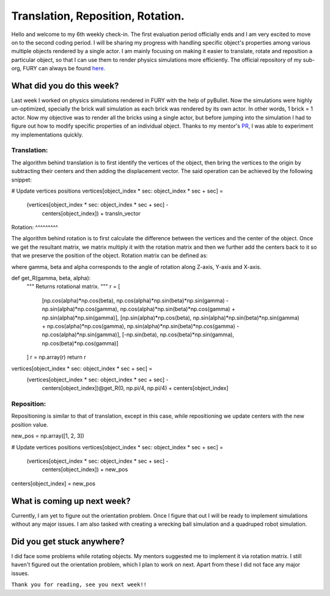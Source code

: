Translation, Reposition, Rotation.
==================================

.. post:: July 5 2020
   :author: Soham Biswas
   :tags: google
   :category: gsoc

Hello and welcome to my 6th weekly check-in. The first evaluation period officially ends and I am very excited to move on to the second coding period. I will be sharing my progress with handling specific object's properties among various multiple objects rendered by a single actor. I am mainly focusing on making it easier to translate, rotate and reposition a particular object, so that I can use them to render physics simulations more efficiently. The official repository of my sub-org, FURY can always be found `here <https://github.com/fury-gl/fury/>`_.

What did you do this week?
--------------------------
Last week I worked on physics simulations rendered in FURY with the help of pyBullet. Now the simulations were highly un-optimized, specially the brick wall simulation as each brick was rendered by its own actor. In other words, 1 brick = 1 actor. Now my objective was to render all the bricks using a single actor, but before jumping into the simulation I had to figure out how to modify specific properties of an individual object. Thanks to my mentor's `PR <https://github.com/fury-gl/fury/pull/233>`_, I was able to experiment my implementations quickly.

Translation:
^^^^^^^^^^^^

.. image:: https://user-images.githubusercontent.com/29832615/86536066-5085b080-bf02-11ea-9bcd-9e555adc2ca1.gif

The algorithm behind translation is to first identify the vertices of the object, then bring the vertices to the origin by subtracting their centers and then adding the displacement vector. The said operation can be achieved by the following snippet:

.. code-block:: python

# Update vertices positions
vertices[object_index * sec: object_index * sec + sec] = \
    (vertices[object_index * sec: object_index * sec + sec] -
     centers[object_index]) + transln_vector
​
Rotation:
^^^^^^^^^

.. image:: https://user-images.githubusercontent.com/29832615/86536065-4fed1a00-bf02-11ea-815d-f7f297165c53.gif

The algorithm behind rotation is to first calculate the difference between the vertices and the center of the object. Once we get the resultant matrix, we matrix multiply it with the rotation matrix and then we further add the centers back to it so that we preserve the position of the object. Rotation matrix can be defined as:

.. image:: https://wikimedia.org/api/rest_v1/media/math/render/svg/242deb7010fd504134a6cacab3d0ef4ce02e7613

where gamma, beta and alpha corresponds to the angle of rotation along Z-axis, Y-axis and X-axis.

.. code-block:: python

def get_R(gamma, beta, alpha):
    """ Returns rotational matrix.
    """
    r = [
        [np.cos(alpha)*np.cos(beta), np.cos(alpha)*np.sin(beta)*np.sin(gamma) - np.sin(alpha)*np.cos(gamma),
        np.cos(alpha)*np.sin(beta)*np.cos(gamma) + np.sin(alpha)*np.sin(gamma)],
        [np.sin(alpha)*np.cos(beta), np.sin(alpha)*np.sin(beta)*np.sin(gamma) + np.cos(alpha)*np.cos(gamma),
        np.sin(alpha)*np.sin(beta)*np.cos(gamma) - np.cos(alpha)*np.sin(gamma)],
        [-np.sin(beta), np.cos(beta)*np.sin(gamma), np.cos(beta)*np.cos(gamma)]
    ]
    r = np.array(r)
    return r

vertices[object_index * sec: object_index * sec + sec] = \
    (vertices[object_index * sec: object_index * sec + sec] -
     centers[object_index])@get_R(0, np.pi/4, np.pi/4) + centers[object_index]

Reposition:
^^^^^^^^^^^
.. image:: https://user-images.githubusercontent.com/29832615/86536063-4ebbed00-bf02-11ea-8592-a695d7b91426.gif

Repositioning is similar to that of translation, except in this case, while repositioning we update centers with the new position value.

.. code-block:: python

new_pos = np.array([1, 2, 3])

# Update vertices positions
vertices[object_index * sec: object_index * sec + sec] = \
    (vertices[object_index * sec: object_index * sec + sec] -
     centers[object_index]) + new_pos

centers[object_index] = new_pos

What is coming up next week?
----------------------------
Currently, I am yet to figure out the orientation problem. Once I figure that out I will be ready to implement simulations without any major issues. I am also tasked with creating a wrecking ball simulation and a quadruped robot simulation.

Did you get stuck anywhere?
---------------------------
I did face some problems while rotating objects. My mentors suggested me to implement it via rotation matrix. I still haven't figured out the orientation problem, which I plan to work on next. Apart from these I did not face any major issues. 

``Thank you for reading, see you next week!!``
